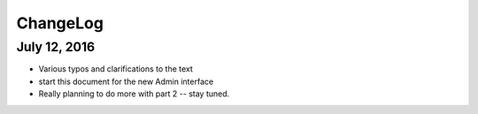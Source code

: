ChangeLog
=========

July 12, 2016
------------

* Various typos and clarifications to the text
* start this document for the new Admin interface
* Really planning to do more with part 2 -- stay tuned.
